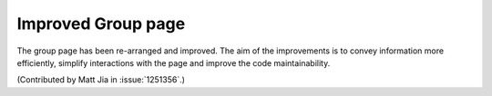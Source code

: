 Improved Group page
===================

The group page has been re-arranged and improved. The aim of the improvements is
to convey information more efficiently, simplify interactions with the page and
improve the code maintainability.

(Contributed by Matt Jia in :issue:`1251356`.)

